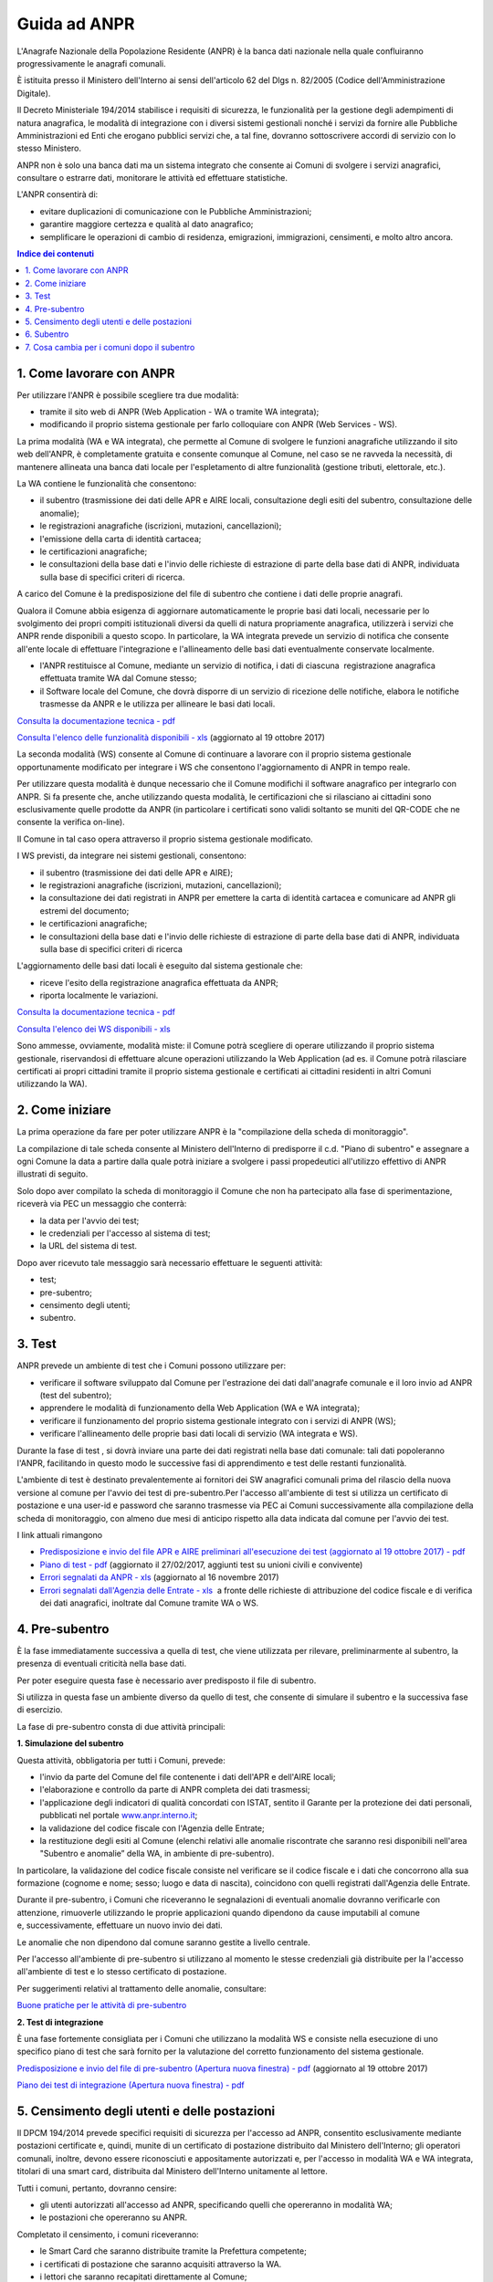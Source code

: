 #############
Guida ad ANPR
#############


L'Anagrafe Nazionale della Popolazione Residente (ANPR) è la banca dati
nazionale nella quale confluiranno progressivamente le anagrafi
comunali.

È istituita presso il Ministero dell'Interno ai sensi dell'articolo 62
del Dlgs n. 82/2005 (Codice dell'Amministrazione Digitale).

Il Decreto Ministeriale 194/2014 stabilisce i requisiti di sicurezza, le
funzionalità per la gestione degli adempimenti di natura anagrafica, le
modalità di integrazione con i diversi sistemi gestionali nonché i
servizi da fornire alle Pubbliche Amministrazioni ed Enti che erogano
pubblici servizi che, a tal fine, dovranno sottoscrivere accordi di
servizio con lo stesso Ministero.

ANPR non è solo una banca dati ma un sistema integrato che consente ai
Comuni di svolgere i servizi anagrafici, consultare o
estrarre dati, monitorare le attività ed effettuare statistiche.

L'ANPR consentirà di:

-  evitare duplicazioni di comunicazione con le Pubbliche
   Amministrazioni;
-  garantire maggiore certezza e qualità al dato anagrafico;
-  semplificare le operazioni di cambio di residenza, emigrazioni,
   immigrazioni, censimenti, e molto altro ancora.

.. contents:: Indice dei contenuti
   :local:

1. Come lavorare con ANPR
=========================


Per utilizzare l'ANPR è possibile scegliere tra due modalità:

-  tramite il sito web di ANPR (Web Application - WA o tramite WA
   integrata);
-  modificando il proprio sistema gestionale per farlo colloquiare con
   ANPR (Web Services - WS).

La prima modalità (WA e WA integrata), che permette al Comune di
svolgere le funzioni anagrafiche utilizzando il sito web dell'ANPR, è
completamente gratuita e consente comunque al Comune, nel caso se ne
ravveda la necessità, di mantenere allineata una banca dati locale per
l'espletamento di altre funzionalità (gestione tributi, elettorale,
etc.).

La WA contiene le funzionalità che consentono:

-  il subentro (trasmissione dei dati delle APR e AIRE locali,
   consultazione degli esiti del subentro, consultazione delle
   anomalie);  
-  le registrazioni anagrafiche (iscrizioni, mutazioni, cancellazioni);
    
-  l'emissione della carta di identità cartacea;  
-  le certificazioni anagrafiche;  
-  le consultazioni della base dati e l'invio delle richieste di
   estrazione di parte della base dati di ANPR, individuata sulla base
   di specifici criteri di ricerca.

A carico del Comune è la predisposizione del file di subentro che
contiene i dati delle proprie anagrafi.

Qualora il Comune abbia esigenza di aggiornare automaticamente le
proprie basi dati locali, necessarie per lo svolgimento dei propri
compiti istituzionali diversi da quelli di natura propriamente
anagrafica, utilizzerà i servizi che ANPR rende disponibili a questo
scopo. In particolare, la WA integrata prevede un servizio di notifica
che consente all'ente locale di effettuare l'integrazione e
l'allineamento delle basi dati eventualmente conservate localmente.

-  l'ANPR restituisce al Comune, mediante un servizio di notifica, i
   dati di ciascuna  registrazione anagrafica effettuata tramite WA dal
   Comune stesso;
-  il Software locale del Comune, che dovrà disporre di un servizio di
   ricezione delle notifiche, elabora le notifiche trasmesse da ANPR e
   le utilizza per allineare le basi dati locali.

`Consulta la documentazione tecnica -
pdf <https://www.anpr.interno.it/portale/documents/20182/26001/Sito+WEB+di+ANPR+e+specifiche+di+integrazione.pdf>`__

`Consulta l'elenco delle funzionalità disponibili -
xls <https://www.anpr.interno.it/portale/documents/20182/50186/Allegato+2+-+Elenco+funzioni+WEB19102017.xlsx/fa626e37-b3d3-4724-8c86-cc5b3efec217>`__ (aggiornato
al 19 ottobre 2017)

La seconda modalità (WS) consente al Comune di continuare a lavorare con
il proprio sistema gestionale opportunamente modificato per integrare i
WS che consentono l'aggiornamento di ANPR in tempo reale.

Per utilizzare questa modalità è dunque necessario che il Comune
modifichi il software anagrafico per integrarlo con ANPR. Si fa presente
che, anche utilizzando questa modalità, le certificazioni che si
rilasciano ai cittadini sono esclusivamente quelle prodotte da ANPR (in
particolare i certificati sono validi soltanto se muniti del QR-CODE che
ne consente la verifica on-line).

Il Comune in tal caso opera attraverso il proprio sistema gestionale
modificato.

I WS previsti, da integrare nei sistemi gestionali, consentono:

-  il subentro (trasmissione dei dati delle APR e AIRE);
-  le registrazioni anagrafiche (iscrizioni, mutazioni, cancellazioni);
-  la consultazione dei dati registrati in ANPR per emettere la carta di
   identità cartacea e comunicare ad ANPR gli estremi del documento;
-  le certificazioni anagrafiche;
-  le consultazioni della base dati e l'invio delle richieste di
   estrazione di parte della base dati di ANPR, individuata sulla base
   di specifici criteri di ricerca

L'aggiornamento delle basi dati locali è eseguito dal sistema gestionale
che:

-  riceve l'esito della registrazione anagrafica effettuata da ANPR;
-  riporta localmente le variazioni.

`Consulta la documentazione tecnica -
pdf <https://www.anpr.interno.it/portale/documents/20182/26001/MI-14-AN-01+SPECIFICHE+DI+INTERFACCIA+WS_16_05_2017.pdf/4448b5f1-0e54-410b-a468-2cac69050129>`__

`Consulta l'elenco dei WS disponibili -
xls <https://www.anpr.interno.it/portale/documents/20182/26001/Utilizzo+WS+ANPR+27072016.xlsx>`__

Sono ammesse, ovviamente, modalità miste: il Comune potrà scegliere di
operare utilizzando il proprio sistema gestionale, riservandosi di
effettuare alcune operazioni utilizzando la Web Application (ad es. il
Comune potrà rilasciare certificati ai propri cittadini tramite il
proprio sistema gestionale e certificati ai cittadini residenti in altri
Comuni utilizzando la WA).

2. Come iniziare
================


La prima operazione da fare per poter utilizzare ANPR è la "compilazione
della scheda di monitoraggio".

La compilazione di tale scheda consente al Ministero dell'Interno di
predisporre il c.d. "Piano di subentro" e assegnare a ogni Comune la
data a partire dalla quale potrà iniziare a svolgere i passi
propedeutici all'utilizzo effettivo di ANPR illustrati di seguito.

Solo dopo aver compilato la scheda di monitoraggio il Comune che non ha
partecipato alla fase di sperimentazione, riceverà via PEC un messaggio
che conterrà:

-  la data per l'avvio dei test;
-  le credenziali per l'accesso al sistema di test;
-  la URL del sistema di test.

Dopo aver ricevuto tale messaggio sarà necessario effettuare le seguenti
attività:

-  test;
-  pre-subentro;
-  censimento degli utenti;
-  subentro.

 

 

3. Test
=======


ANPR prevede un ambiente di test che i Comuni possono utilizzare per:

-  verificare il software sviluppato dal Comune per l'estrazione dei
   dati dall'anagrafe comunale e il loro invio ad ANPR (test del
   subentro);
-  apprendere le modalità di funzionamento della Web Application (WA e
   WA integrata);
-  verificare il funzionamento del proprio sistema gestionale integrato
   con i servizi di ANPR (WS);
-  verificare l'allineamento delle proprie basi dati locali di servizio
   (WA integrata e WS).

Durante la fase di test , si dovrà inviare una parte dei dati registrati
nella base dati comunale: tali dati popoleranno l'ANPR, facilitando in
questo modo le successive fasi di apprendimento e test delle restanti
funzionalità.

L'ambiente di test è destinato prevalentemente ai fornitori dei SW
anagrafici comunali prima del rilascio della nuova versione al comune
per l'avvio dei test di pre-subentro.Per l'accesso all'ambiente di test
si utilizza un certificato di postazione e una user-id e password che
saranno trasmesse via PEC ai Comuni successivamente alla compilazione
della scheda di monitoraggio, con almeno due mesi di anticipo rispetto
alla data indicata dal comune per l'avvio dei test.

I link attuali rimangono

-  `Predisposizione e invio del file APR e AIRE preliminari
   all'esecuzione dei test (aggiornato al 19 ottobre 2017) -
   pdf <https://www.anpr.interno.it/portale/documents/20182/50186/Invio+file+di+Subentro.pdf/2f51abd2-bffc-4417-8f49-9dcaa49a3f99>`__
-  `Piano di test -
   pdf <https://www.anpr.interno.it/portale/documents/20182/23925/Piano+di+test.pdf/b79e113d-2da9-4f0c-9f13-a01ef2961bcb>`__
   (aggiornato il 27/02/2017, aggiunti test
   su unioni civili e convivente)
-  `Errori segnalati da ANPR -
   xls <https://www.anpr.interno.it/portale/documents/20182/26001/errori_anpr+16112017.xlsx/30e1fdcf-f97e-4f0c-99d3-e571aa021158>`__
   (aggiornato al 16 novembre 2017)
-  `Errori segnalati dall'Agenzia delle Entrate -
   xls <https://www.anpr.interno.it/portale/documents/20182/26001/errori_ae_11_05_2017.xlsx/eb45d775-21f1-4436-9a86-b8ab0169aee6>`__  a
   fronte delle richieste di attribuzione del codice fiscale e di
   verifica dei dati anagrafici, inoltrate dal Comune tramite WA o WS.

 

4. Pre-subentro
===============


È la fase immediatamente successiva a quella di test, che viene
utilizzata per rilevare, preliminarmente al subentro, la presenza di
eventuali criticità nella base dati.

Per poter eseguire questa fase è necessario aver predisposto il file di
subentro.

Si utilizza in questa fase un ambiente diverso da quello di test, che
consente di simulare il subentro e la successiva fase di esercizio.

La fase di pre-subentro consta di due attività principali:

**1\. Simulazione del subentro**

Questa attività, obbligatoria per tutti i Comuni, prevede:

-  l'invio da parte del Comune del file contenente i dati dell'APR e
   dell'AIRE locali;
-  l'elaborazione e controllo da parte di ANPR completa dei dati
   trasmessi;
-  l'applicazione degli indicatori di qualità concordati con ISTAT,
   sentito il Garante per la protezione dei dati personali, pubblicati
   nel portale
   `www.anpr.interno.it <https://www.anpr.interno.it/portale/documentazione>`__;
-  la validazione del codice fiscale con l'Agenzia delle Entrate;
-  la restituzione degli esiti al Comune (elenchi relativi alle anomalie
   riscontrate che saranno resi disponibili nell'area "Subentro e
   anomalie” della WA, in ambiente di pre-subentro).
   
In particolare, la validazione del codice fiscale consiste nel
verificare se il codice fiscale e i dati che concorrono alla sua
formazione (cognome e nome; sesso; luogo e data di nascita), coincidono
con quelli registrati dall'Agenzia delle Entrate.

Durante il pre-subentro, i Comuni che riceveranno le segnalazioni di
eventuali anomalie dovranno verificarle con attenzione, rimuoverle
utilizzando le proprie applicazioni quando dipendono da cause imputabili
al comune e, successivamente, effettuare un nuovo invio dei dati.

Le anomalie che non dipendono dal comune saranno gestite a livello
centrale. 

Per l'accesso all'ambiente di pre-subentro si utilizzano al momento le
stesse credenziali già distribuite per la l'accesso all'ambiente di test
e lo stesso certificato di postazione.

Per suggerimenti relativi al trattamento delle anomalie, consultare:

`Buone pratiche per le attività di
pre-subentro <https://anpr.readthedocs.io/en/latest/subentro/index.html>`__

 

**2\. Test di integrazione**

È una fase fortemente consigliata per i Comuni che utilizzano la
modalità WS e consiste nella esecuzione di uno specifico piano di test
che sarà fornito per la valutazione del corretto funzionamento del
sistema gestionale.

`Predisposizione e invio del file di pre-subentro (Apertura nuova
finestra) -
pdf <https://www.anpr.interno.it/portale/documents/20182/50186/Invio+file+di+Subentro.pdf/2f51abd2-bffc-4417-8f49-9dcaa49a3f99>`__
(aggiornato al 19 ottobre 2017)

`Piano dei test di integrazione (Apertura nuova finestra) -
pdf <https://www.anpr.interno.it/portale/documents/20182/23925/Piano+dei+test+di+integrazione_1.pdf>`__

5. Censimento degli utenti e delle postazioni
=============================================
 
Il DPCM 194/2014 prevede specifici requisiti di sicurezza per l'accesso
ad ANPR, consentito esclusivamente mediante postazioni certificate e,
quindi, munite di un certificato di postazione distribuito dal Ministero
dell'Interno; gli operatori comunali, inoltre, devono essere
riconosciuti e appositamente autorizzati e, per l'accesso in modalità
WA e WA integrata, titolari di una smart card, distribuita dal Ministero
dell'Interno unitamente al lettore.

Tutti i comuni, pertanto, dovranno censire:

-  gli utenti autorizzati all'accesso ad ANPR, specificando quelli che
   opereranno in modalità WA;
-  le postazioni che opereranno su ANPR.

Completato il censimento, i comuni riceveranno:

-  le Smart Card che saranno distribuite tramite la Prefettura
   competente;
-  i certificati di postazione che saranno acquisiti attraverso la WA.
-  i lettori che saranno recapitati direttamente al Comune;

Possono procedere con le operazioni di censimento i comuni prossimi al
subentro, già in possesso delle credenziali di accesso agli ambienti di
test e di pre-subentro, seguendo le istruzioni contenute nella `Guida
operativa per il censimento degli utenti e delle postazioni e delle
successive attività di consegna delle smart card -
pdf <https://www.anpr.interno.it/portale/documents/20182/209632/Guida+operativa+censimento+utenti+e+postazioni.pdf/bb0b9be5-b861-4cbb-8791-cc339b8c7d4b>`__.
(aggiornato al 11 maggio 2017)

Consulta anche:

 

-  `Guida rapida per il censimento degli utenti e delle postazioni per i
   Comuni -
   pdf <https://www.anpr.interno.it/portale/documents/20182/236150/Censimento+utenti+e+postazioni+-+guida+rapida+per+i+comuni.pdf/52bdcd74-1b04-4a25-b2b1-55922395a598>`__
-  `Guida rapida per il censimento degli utenti e delle postazioni per
   le Prefetture -
   pdf <https://www.anpr.interno.it/portale/documents/20182/236150/Censimento+utenti+e+postazioni+-+guida+rapida+per+le+Prefetture.pdf/c0422267-41db-4830-b178-fb7980f439f0>`__

6. Subentro 
===========

Superata con esito positivo la fase di pre-subentro, i Comuni potranno
procedere con le operazioni di subentro, che consistono nella ripetizione
in ambiente di subentro dell'invio dei file contenenti i dati
registrati nella propria APR e AIRE.

Sono necessarie le seguenti modifiche:

+------------------+------------------------+------------------------------------------------+-------------+
| Fase             | Attività               | Ambiente/Modalità                              | In carico a |
+==================+========================+================================================+=============+
| Pianificazione e | Contattare il proprio  | Aggiornamento                                  | Fornitore   |
| cronoprogramma   | fornitore del sw       | `dashboard <https://dashboard.anpr.it/>`__ (*) | del         |
|                  | anagrafico per         |                                                | comune      |
|                  | definire la data       |                                                |             |
+------------------+------------------------+------------------------------------------------+-------------+
|                  | Spedizioni lettori a   | In caso di mancata consegna,                   | Sogei       |
|                  | comune                 | avvertire Sogei                                |             |
|                  +------------------------+------------------------------------------------+-------------+
| Predisposizione  | Censimento utenti e    |                                                |             |
| ambiente         | comunicazione          | Area riservata CNSD                            | Comune      |
|                  | numero postazioni      |                                                |             |
|                  +------------------------+------------------------------------------------+-------------+
|                  | Personalizzazione e    | --                                             | Sogei       |
|                  | spedizione smart card  |                                                |             |
+------------------+------------------------+------------------------------------------------+-------------+
| Configurazione   | Postazioni, parametri, | Esercizio                                      | Comune      |
| comune           | ecc.                   |                                                |             |
+------------------+------------------------+------------------------------------------------+-------------+


(*) I fornitori che non ancora possiedono le credenziali di accesso alla
dashboard, dovranno richiederle tramite e-mail alla casella
segnalazioni-anpr@teamdigitale.governo.it

 

La configurazione del comune consiste in particolare nelle seguenti
attività, da effettuarsi in ambiente di esercizio:

 

-  Acquisizione e installazione certificati di postazione
-  Accesso alla WA da parte di un utente autorizzato per inserire

   -  Logo
   -  Estremi dell'autorizzazione all'assolvimento dell'imposta di bollo
      in modo virtuale
   -  Eventuale esenzione dal pagamento dei diritti di segreteria per
      tutti i certificati
   -  INDIRIZZI IP DA ABILITARE

 

Nella data prestabilita per il subentro, il comune chiude gli sportelli
al pubblico, assicurandosi che nessun dipendente stia operando sull'APR
ed effettua lo scarico e l'invio dei dati (APR e AIRE), con le stesse
modalità in precedenza utilizzate in ambiente di pre-subentro.

ANPR provvederà a elaborare nuovamente i dati, ripetendo i controlli
già descritti per la fase di pre-subentro e restituendone gli esiti al
Comune, che riceverà via PEC una comunicazione che:

-  conferma l'avvenuto subentro
-  notifica il mancato subentro. Il Comune, in tal caso, dovrà procedere
   alla rimozione degli errori/anomalie segnalate da ANPR; il Ministero
   dell'Interno comunicherà la data prevista entro la quale il Comune
   dovrà procedere a un nuovo invio del file

 

In caso di esito positivo del subentro, gli adempimenti anagrafici
dovranno essere effettuati dai Comuni mediante l'utilizzo dell'ANPR.

Da questo momento in poi, gli adempimenti anagrafici dovranno essere
effettuati dai Comuni mediante l'utilizzo dell'ANPR, sulla base della
modalità prescelta.

Contestualmente, si effettuerà in automatico la revoca del certificato
di sicurezza attualmente utilizzato per l'invio delle comunicazioni
INA-SAIA e l'aggiornamento dell'AIRE centrale che saranno “dismesse” con
il subentro di ANPR:

 

-  le comunicazioni alle PA/ENTI che avranno sottoscritto un accordo con
   il Ministero dell'Interno saranno effettuate automaticamente da ANPR;
-  l'elenco unico sarà predisposto sulla base del contenuto di ANPR.

 

Rimane la facoltà per i Comuni di consentire l'accesso ai propri dati
anagrafici, attraverso la sottoscrizione di apposite convenzioni, così
come previsto dal DPCM n. 194/2014 (art. 5, comma 4).

7. Cosa cambia per i comuni dopo il subentro
============================================


A questo
`link <https://anpr.readthedocs.io/en/latest/comuni/index.html>`__ sono
disponibili ulteriori documenti utili ai comuni per comprendere meglio i
cambiamenti e i vantaggi di ANPR, in particolare dopo il subentro.

